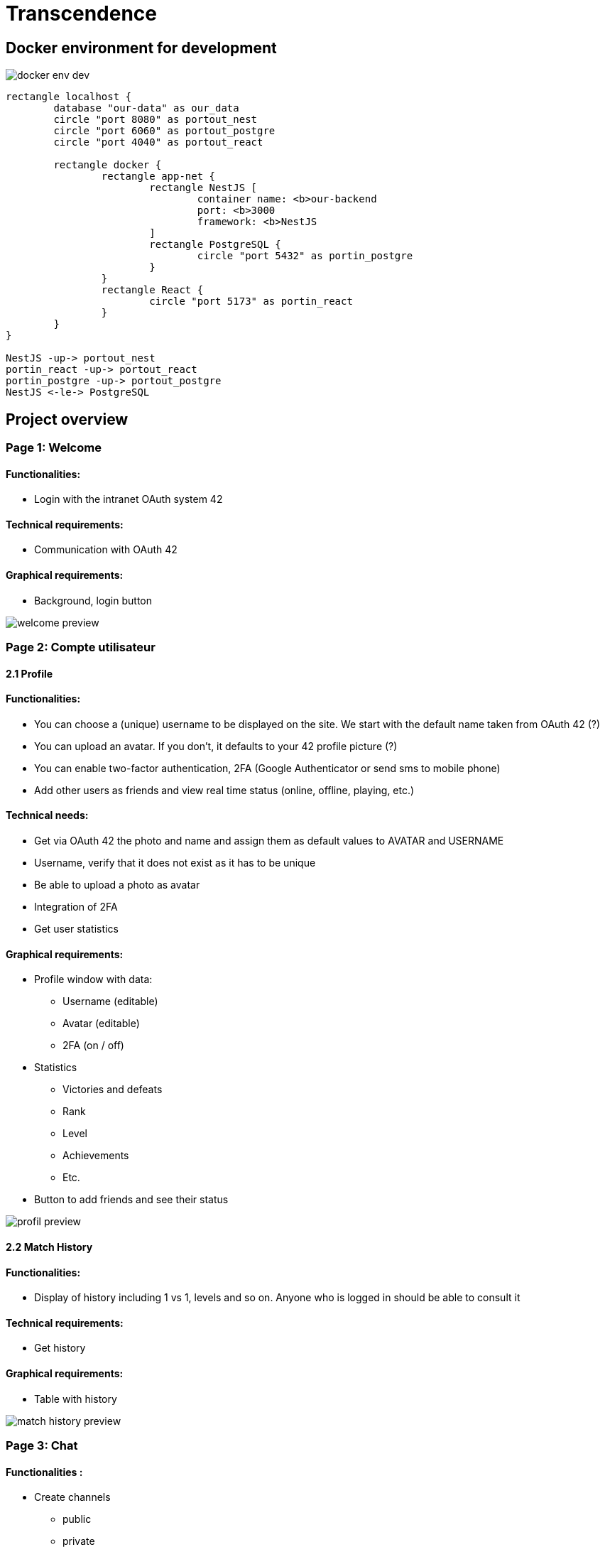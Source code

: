 = Transcendence
:nofooter:


== Docker environment for development

image::assets/docker_env_dev.png[]

[plantuml, target=assets/docker, format=svg, width=100%]
....
rectangle localhost {
	database "our-data" as our_data
	circle "port 8080" as portout_nest
	circle "port 6060" as portout_postgre
	circle "port 4040" as portout_react

	rectangle docker {
		rectangle app-net {
			rectangle NestJS [
				container name: <b>our-backend
				port: <b>3000
				framework: <b>NestJS
			]
			rectangle PostgreSQL {
				circle "port 5432" as portin_postgre
			}
		}
		rectangle React {
			circle "port 5173" as portin_react
		}
	}
}

NestJS -up-> portout_nest
portin_react -up-> portout_react
portin_postgre -up-> portout_postgre
NestJS <-le-> PostgreSQL
....

== Project overview

=== Page 1: Welcome

==== Functionalities:

* Login with the intranet OAuth system 42

==== Technical requirements:

* Communication with OAuth 42

==== Graphical requirements:

* Background, login button

image::assets/Page1.1_Welcome.png[welcome preview]

=== Page 2: Compte utilisateur

==== 2.1 Profile

==== Functionalities:

* You can choose a (unique) username to be displayed on the site. We start with the default name taken from OAuth 42 (?)
* You can upload an avatar. If you don't, it defaults to your 42 profile picture (?)
* You can enable two-factor authentication, 2FA (Google Authenticator or send sms to mobile phone)
* Add other users as friends and view real time status (online, offline, playing, etc.)

==== Technical needs:

* Get via OAuth 42 the photo and name and assign them as default values to AVATAR and USERNAME
* Username, verify that it does not exist as it has to be unique
* Be able to upload a photo as avatar
* Integration of 2FA
* Get user statistics

==== Graphical requirements:

* Profile window with data:
** Username (editable)
** Avatar (editable)
** 2FA (on / off)
* Statistics
** Victories and defeats
** Rank
** Level
** Achievements
** Etc.
* Button to add friends and see their status

image::assets/Page2.1_Profile.png[profil preview]

==== 2.2 Match History

==== Functionalities:

* Display of history including 1 vs 1, levels and so on. Anyone who is logged in should be able to consult it

==== Technical requirements:

* Get history

==== Graphical requirements:

* Table with history

image::assets/Page2.2_MatchHistory.png[match history preview]

=== Page 3: Chat

==== Functionalities :

* Create channels
** public
** private
** password protected
* Join a channel (not requested by the subject but it is logical to add it)
* Send direct messages to other users
* Block other users
* Invite other users to play pong
* Access to other players' profiles

==== Technical requirements:

_To be completed..._

==== Graphic requirements:

_Design made directly from the description of the subject to optimise time_

image::assets/Page3_Chat.png[chat preview]

=== Page 4 - The game

==== Functionalities:

* Launch the game of pong against another player
* Matching system (waiting list)
* Canvas with the game
* Customisation options (we have to define which ones)
* The game must be responsive

==== Technical needs:

_To be completed..._

==== Graphic needs:

_Design made directly from the description of the subject to optimize time_

image::assets/Page4.1_GameLauncher.png[game preview]
image::assets/Page4.2_TheGame.png[game preview]

=== Navbar

. Logo (Just the 'CosmicPong' word)
. Profil
. Match History
. Chat
. The game
. LogOut (?)
. Logo 42Lausanne

image::assets/Navbar.png[Navbar preview]

=== Window scheme

[plantuml, target=assets/design, format=svg, width=100%]
....
rectangle {

	object Page01
	object Page02
	object Page03
	object Page04

	object Welcome {
		Login with the intranet OAuth system 42
		Communication with OAuth 42
	}

	object Profile {
		Choose username
		Choose/upload an avatar
		Enable 2FA
		Add users ass friends and view real time status
	}

	object MatchHistory{
		Display of history including 1 vs 1
	}

	object Chat{
		Create channels
		Join channels
		Send direct messages to other users
		Block other users
		Invite other users to play pong
		Access to other players' profiles
	}

	object Navbar{
		CosmicPong (logo)
		Profil
		Match History
		Chat
		The game
		LogOut (?)
		42Lausanne (logo)
	}

	object TheGame{
		Launch the game of pong against another player
		Customisation options (power-ups and maps)
		Matching system (waiting list)
	}

	object CanvasWithTheGame{
		The game must be responsive
	}

	Page01 --> Welcome
	Page02 --> Profile
	Page02 --> Navbar
	Profile --> MatchHistory
	MatchHistory --> Profile
	Page03 --> Chat
	Page03 --> Navbar
	Page04 --> TheGame
	TheGame --> CanvasWithTheGame
	Page04 --> Navbar
}
....
